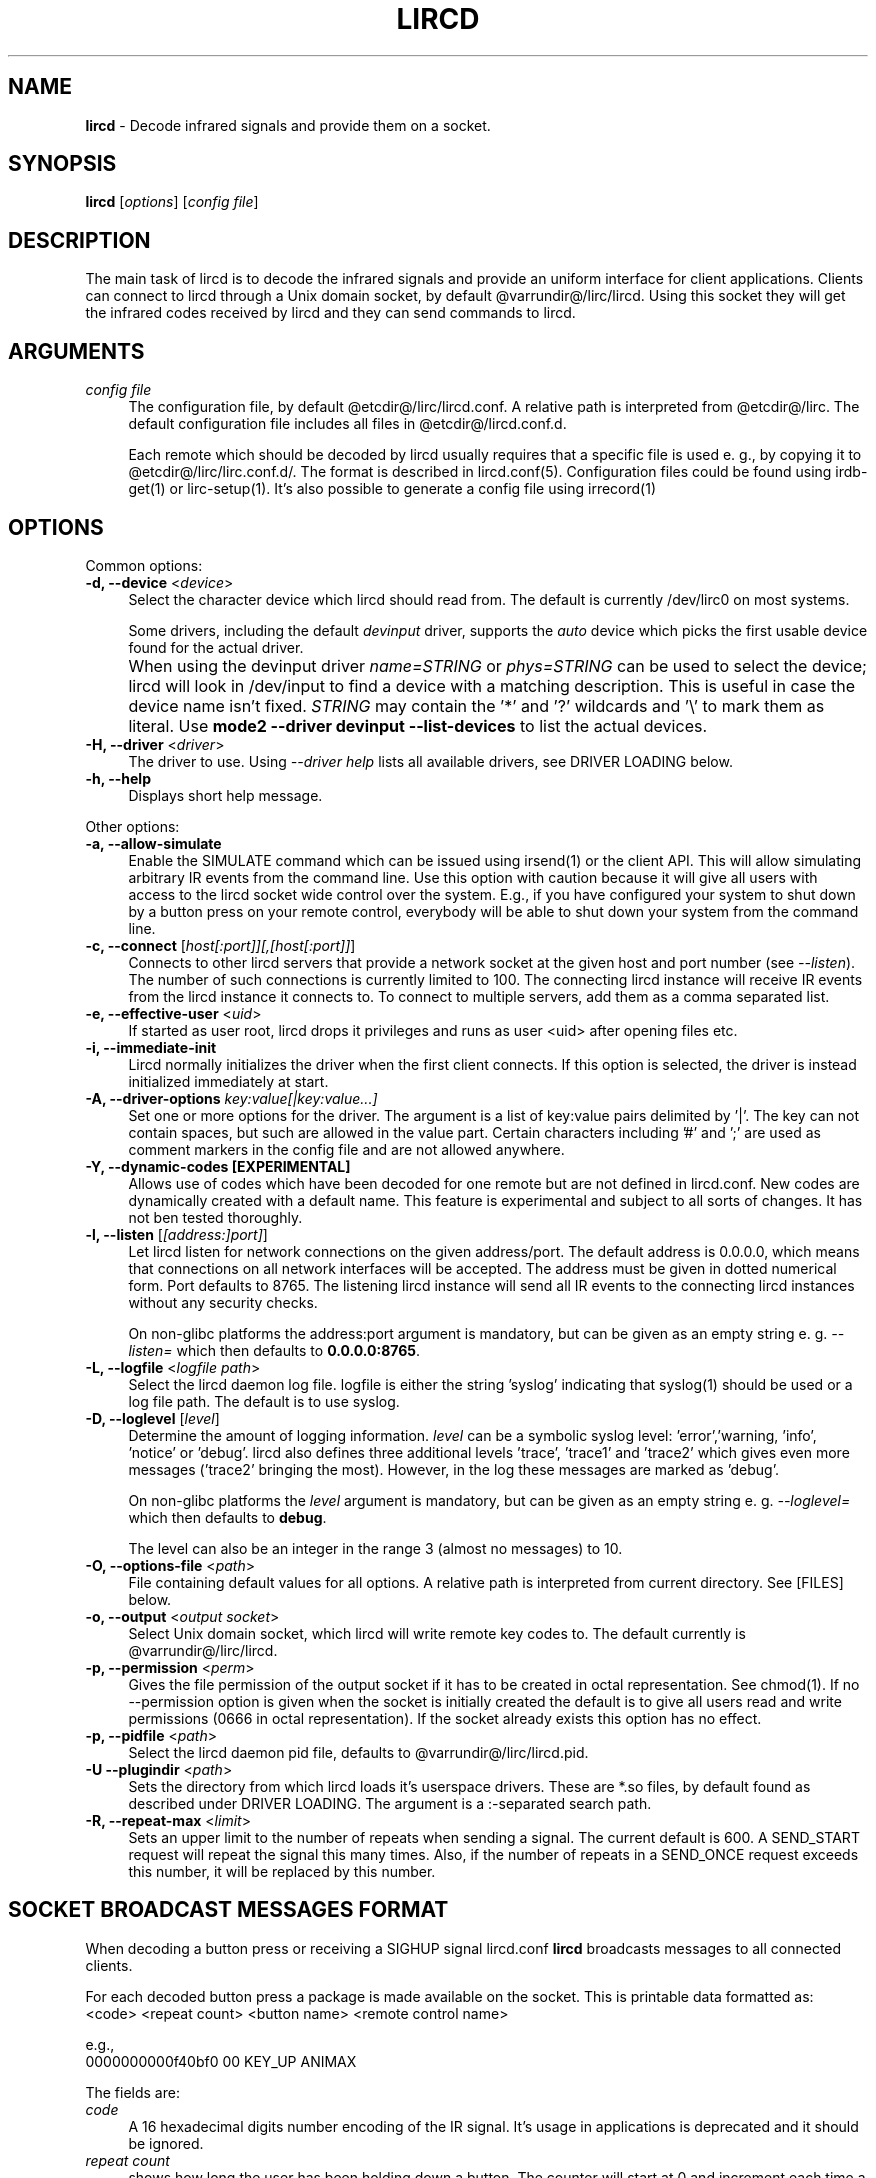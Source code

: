 .TH LIRCD "8" "Last change: Jun 2017" "lircd @version@" "System Administration Utilities"
.SH NAME
.P
\fBlircd\fR - Decode infrared signals and provide them on a socket.
.SH SYNOPSIS
.B lircd
[\fIoptions\fR] [\fIconfig file\fR]
.SH DESCRIPTION
The main task of lircd is to decode the infrared signals and provide
an uniform interface for client applications. Clients can connect to
lircd through a Unix domain socket, by default
@varrundir@/lirc/lircd.  Using this socket they will get the infrared
codes received by lircd and they can send commands to lircd.
.PP

.SH ARGUMENTS
.TP 4
.I config file
The configuration file, by default @etcdir@/lirc/lircd.conf. A relative
path is interpreted from @etcdir@/lirc. The default configuration file
includes all files in @etcdir@/lircd.conf.d.
.IP
Each remote which should be decoded by lircd usually requires that a
specific file is used e. g., by copying it to @etcdir@/lirc/lirc.conf.d/.
The format is described in lircd.conf(5). Configuration files could be
found using irdb-get(1) or lirc-setup(1). It's also possible to
generate a config file using irrecord(1)

.SH OPTIONS
Common options:
.TP 4
\fB-d, --device\fR <\fIdevice\fR>
Select the character device which lircd should read from. The default
is currently /dev/lirc0 on most systems.
.IP
Some drivers, including the default \fIdevinput\fR driver, supports the
\fIauto\fR device which picks the first usable device found for the actual
driver.
.IP "" 4
When using the devinput driver \fIname=STRING\fR
or \fIphys=STRING\fR can be used to select the device; lircd will
look in /dev/input to find a device with a matching description.
This is useful in case the device name isn't fixed. \fISTRING\fR
may contain the '*' and '?' wildcards and '\\' to mark them as literal.
Use \fBmode2 \-\-driver devinput \-\-list-devices \fRto list the
actual devices.
.TP
\fB-H, --driver\fR <\fIdriver\fR>
The driver to use.  Using
.I --driver help
lists all available drivers, see DRIVER LOADING below.
.TP
\fB-h, --help\fR
Displays short help message.
.P
Other options:
.TP 4
\fB-a, --allow-simulate\fR
Enable the SIMULATE command which can be issued using irsend(1) or
the client API. This will allow simulating arbitrary IR events
from the command line. Use this option with caution because it will give all
users with access to the lircd socket wide control over the system.
E.g., if you have configured your system to shut down by a button press
on your remote control, everybody will be able to shut down
your system from the command line.
.TP 4
\fB-c, --connect\fR [\fIhost[:port]][,[host[:port]]\fR]
Connects to other lircd servers that provide a network
socket at the given host and port number (see \fI--listen\fR). The
number of such connections is currently limited to 100.
The connecting lircd instance will receive IR events from the lircd
instance it connects to. To connect to multiple servers, add them as a
comma separated list.
.TP
\fB-e, --effective-user\fR <\fIuid\fR>
If started as user root, lircd drops it privileges and runs as user <uid>
after opening files etc.
.TP 4
\fB-i, --immediate-init\fR
Lircd normally initializes the driver when the first client
connects. If this option is selected, the driver is instead initialized
immediately at start.
.TP 4
\fB-A, --driver-options\fR \fIkey:value[|key:value...]\fR
Set one or more options for the driver. The argument is a list of
key:value pairs delimited by '|'. The key can not contain spaces, but
such are allowed in the value part. Certain characters including '#'
and ';' are used as comment markers in the config file and are not
allowed anywhere.
.TP
\fB-Y, --dynamic-codes  [EXPERIMENTAL]\fR
Allows use of codes which have been decoded for one remote but
are not defined in lircd.conf.  New codes are dynamically
created  with a default name. This feature is experimental and subject
to all sorts of changes. It has not ben tested thoroughly.
.TP 4
\fB-l, --listen\fR [\fI[address:]port]\fR]
Let lircd listen for network
connections on the given address/port. The default address is 0.0.0.0,
which means that connections on all network interfaces will be accepted.
The address must be given in dotted numerical form.
Port defaults to  8765.
The listening lircd instance will send all IR events to the connecting
lircd instances without any security checks.
.IP
On non-glibc platforms the address:port argument is mandatory, but can be
given as an empty string e. g. \fI--listen=\fR which then defaults
to \fB0.0.0.0:8765\fR.
.TP 4
\fB-L, --logfile\fR <\fIlogfile path\fR>
Select the lircd daemon log file. logfile is either the string 'syslog'
indicating that syslog(1) should be used or a log file path. The default
is to use syslog.
.TP 4
\fB-D, --loglevel\fR [\fIlevel\fR]
Determine the amount of logging information. \fIlevel\fR can be a symbolic
syslog level: 'error','warning, 'info', 'notice' or  'debug'.
lircd also defines three additional levels 'trace', 'trace1' and 'trace2'
which gives even more messages ('trace2' bringing the most).
However, in the log these messages are marked as 'debug'.
.IP
On non-glibc platforms the \fIlevel\fR argument is mandatory, but can be
given as an empty string e. g. \fI--loglevel=\fR which then defaults
to \fBdebug\fR.
.IP
The level can also be an integer in the range 3 (almost no messages) to
10.
.TP 4
\fB-O, --options-file\fR <\fIpath\fR>
File containing default values for all options. A relative path is
interpreted from current directory. See [FILES] below.
.TP 4
\fB-o, --output\fR <\fIoutput socket\fR>
Select Unix domain socket, which lircd will write remote key codes to.
The default currently is @varrundir@/lirc/lircd.
.TP 4
\fB\-p, \-\-permission\fR <\fIperm\fR>
Gives the file permission of the output socket if it has to be
created in octal representation. See chmod(1).
If no \-\-permission option is given when the
socket is initially created the default is to give all users read
and write permissions (0666 in octal representation). If
the socket already exists this option has no effect.
.TP 4
\fB-p, --pidfile\fR <\fIpath\fR>
Select the lircd daemon pid file, defaults to @varrundir@/lirc/lircd.pid.
.TP
\fB-U --plugindir\fR <\fIpath\fR>
Sets the directory from which lircd loads it's
userspace drivers. These are *.so files, by default found as described
under DRIVER LOADING. The argument is a :-separated search path.
.TP 4
\fB-R, --repeat-max\fR <\fIlimit\fR>
Sets an upper limit to the number of repeats when sending a signal. The
current default is 600. A SEND_START request will repeat the signal this
many times. Also, if the number of repeats in a SEND_ONCE request exceeds
this number, it will be replaced by this number.

.SH SOCKET BROADCAST MESSAGES FORMAT

.P
When decoding a button press or receiving a SIGHUP signal lircd.conf
\fBlircd\fR broadcasts messages to all connected clients.
.P
For each decoded button press a package is made available on the
socket. This is printable data formatted as:
.nf
        <code> <repeat count> <button name> <remote control name>
.fi
.P
e.g.,
.nf
        0000000000f40bf0 00 KEY_UP ANIMAX
.fi



The fields are:

.TP 4
.I code
A 16 hexadecimal digits number encoding of the IR signal.
It's usage in applications is deprecated and it should be ignored.
.TP 4
.I repeat count
shows how long the user has been holding down a button. The counter
will start at 0 and increment each time a new IR signal has been
received.
.TP 4
.I button name
is the name of a key defined in the lircd.conf file.
.TP 4
.I remote control name
is the mandatory \fIname\fR attribute in the lircd.conf config file.
.PP
These packets are broadcasted to all clients. The only other situation
when lircd broadcasts to all clients is when it receives the SIGHUP signal
and successfully re-reads its config file. Then it will send a SIGHUP
packet to its clients indicating that its configuration might have changed.
The sighup packet is three lines
.PP
.nf
        BEGIN
        SIGHUP
        END
.fi
.PP

.SH SOCKET COMMAND INTERFACE
Applications can also send commands to lircd over the socket interface. The
most common task is sending data, but there are also other commands.
Each command is a single printable line, terminated with a newline. For
each command, lircd replies with a reply package.
.PP
Supported commands:
.TP 4
.B SEND_ONCE \fI<remote control> <button name> [repeats]\fR
Tell lircd to send the IR signal associated with the given \fIremote
control\fR and \fIbutton name\fR, and then repeat
it \fIrepeats\fR times.
\fIrepeats\fR is a decimal number between 0
and repeat_max.
The latter can be given as a --repeat-max command line argument to lircd,
and defaults to 600.
If \fIrepeats\fR is not specified or is less than the minimum number of
repeats for the selected remote control, the minimum value will be used.
.PP
.TP 4
.B SEND_START \fI<remote control name> <button name>\fR
Tell lircd to start repeating the given button until it receives a
SEND_STOP command.
However, the number of repeats is limited to repeat_max. lircd won't
accept any new send commands while it is repeating.
.TP 4
.B SEND_STOP \fI<remote control name> <button name>\fR
Tell lircd to abort a SEND_START command.
.TP 4
.B LIST \fI[remote control]\fR
Without arguments lircd replies with a list of all defined remote
controls.
Given a remote control argument, lircd replies with a
list of all keys defined in the given remote.
.TP 4
.B SET_INPUTLOG \fI[path]\fR
Given a path, lircd will start logging all received data on that file.
The log is printable lines as defined in mode2(1) describing pulse/space
durations.
Without a path, current logfile is closed and the logging is stopped.
.TP
.B DRV_OPTION \fIkey\fR \fIvalue\fR
Make lircd invoke the drvctl_func(DRVCTL_SET_OPTION, option) with
option being made up by the parsed key and value.
The return package reflects the outcome of the drvctl_func call.
.TP
.B SIMULATE \fIkey data\fR
Given \fIkey data\fR, instructs lircd to send this to all
clients i.  e., to simulate that this key has been decoded.
The \fIkey data\fR must be formatted exactly as the packet described in
[SOCKET BROADCAST MESSAGES FORMAT], notably is the number of digits in
code and repeat count hardcoded.
This command is only accepted if the --allow-simulate command line
option is active.
.TP
.B SET_TRANSMITTERS \fItransmitter mask\fR
Make lircd invoke the drvctl_func(LIRC_SET_TRANSMITTER_MASK, &channels),
where channels is the decoded value of \fItransmitter mask\fR. See
lirc(4) for more information.
.TP 4
.B VERSION
Tell lircd to send a version packet response.
.PP
The protocol guarantees that broadcasted messages won't interfere with
reply packets. But broadcasts may appear at any point between packets.
The only exception are SIGHUP packages. These may appear just after
you have sent a command to lircd, so you have to make sure you don't
confuse them with replies.
.PP
The format of the reply packet is
.PP
.nf
  BEGIN
  <command>
  [SUCCESS|ERROR]
  [DATA
  n
  n lines of data]
  END
.fi
.PP
If the command was successful, data is only sent for the commands that
return some information. Note that a packet containing 0 lines of data
can be a valid reply.

.SH RUNNING AS REGULAR USER
Traditionally
.B lircd
has been running as root since accessing kernel devices like
.I /dev/lirc0
by default requires root privileges.
However, running a long-running service like this is a major security
issue.
.P
The lirc distribution contains example udev rules which makes
.I /dev/lirc[0-9]
, USB and serial devices accessible by the
.I lirc
user.
Using these rules, it is possible to run
.B lircd
as a regular user and group such as
.I lirc.

.SH FILES
.TP 4
.B @etcdir@/lirc/lircd.conf
Main config file, see lircd.conf(5).

.TP 4
.B @etcdir@/lirc/lirc_options.conf
The options file. lircd handles the values under the [lircd] section
in this file. The location can be changed using the -O/--options-file
command-line option or using the environment variable LIRC_OPTIONS_PATH.
The values here are used as defaults for any option not present on
command line.

.SH ENVIRONMENT
.TP 4
.B LIRC_OPTIONS_PATH
Options file path, see FILES.
.TP 4
.B LIRC_PLUGINDIR
Plugin load path, se DRIVER LOADING.
.TP 4
.B LIRC_DEBUG_OPTIONS
If set, enables debugging in early stages when the
.I --debug
option is yet not parsed.

.SH "DRIVER LOADING"
Drivers are loaded dynamically. This is done from a traditional *ux
\':\'-separated path where each component in the path is searched (leading
part first, trailing last).
.P
The path used for this is determined by (falling priority):
.IP \- 2
The --plugindir option.
.IP \- 2
The 'plugindir' entry in  the [lircd] section of the lirc_options.conf file.
.IP \- 2
The environment variable LIRC_PLUGINDIR.
.IP \- 2
A hardcoded default (@libpath@/lirc/plugins).

.SH SIGNALS
.TP 4
.B HUP
On receiving SIGHUP lircd re-reads the lircd.conf configuration file
(but not lirc_options.conf) and adjusts itself if the file has changed.
.TP 4
.B USR1
On receiving SIGUSR1 lircd makes a clean exit.

.SH DAEMONS
\fBlircd\fR  is a daemon.
It should be started in some system-dependent init script.
By default, lirc ships with systemd files enabling user to
control the lircd service.
.SH "SEE ALSO"
.BR irdb-get (1)
.br
.BR lirc-setup (1)
.br
.BR lircd.conf (5)
.br
.BR irrecord (1)
.br
.BR lirc (4)
.br
.BR lircd-uinput (8)

